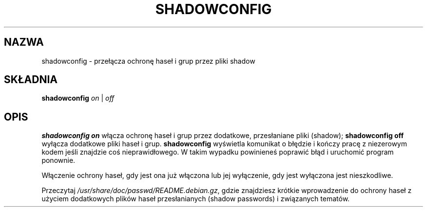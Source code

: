 .\" $Id: shadowconfig.8,v 1.3 2001/08/23 23:10:51 kloczek Exp $
.\" {PTM/WK/1999-09-14}
.TH SHADOWCONFIG 8 "19 kwietnia 1997" "Debian GNU/Linux"
.SH NAZWA
shadowconfig - przełącza ochronę haseł i grup przez pliki shadow
.SH SKŁADNIA
.B "shadowconfig"
.IR on " | " off
.SH OPIS
.PP
.B shadowconfig on
włącza ochronę haseł i grup przez dodatkowe, przesłaniane pliki (shadow);
.B shadowconfig off
wyłącza dodatkowe pliki haseł i grup.
.B shadowconfig
wyświetla komunikat o błędzie i kończy pracę z niezerowym kodem jeśli
znajdzie coś nieprawidłowego. W takim wypadku powinieneś poprawić błąd
.\" if it finds anything awry.
i uruchomić program ponownie.

Włączenie ochrony haseł, gdy jest ona już włączona lub jej wyłączenie,
gdy jest wyłączona jest nieszkodliwe.

Przeczytaj
.IR /usr/share/doc/passwd/README.debian.gz ,
gdzie znajdziesz krótkie wprowadzenie do ochrony haseł z użyciem dodatkowych
plików haseł przesłanianych (shadow passwords) i związanych tematów.

